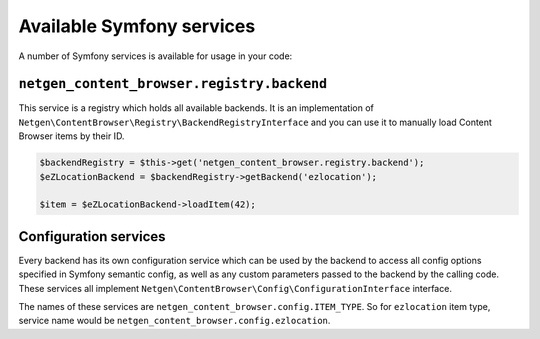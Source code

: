 Available Symfony services
==========================

A number of Symfony services is available for usage in your code:

``netgen_content_browser.registry.backend``
-------------------------------------------

This service is a registry which holds all available backends. It is an
implementation of ``Netgen\ContentBrowser\Registry\BackendRegistryInterface``
and you can use it to manually load Content Browser items by their ID.

.. code-block:: php

    $backendRegistry = $this->get('netgen_content_browser.registry.backend');
    $eZLocationBackend = $backendRegistry->getBackend('ezlocation');

    $item = $eZLocationBackend->loadItem(42);

Configuration services
----------------------

Every backend has its own configuration service which can be used by the backend
to access all config options specified in Symfony semantic config, as well as
any custom parameters passed to the backend by the calling code. These services
all implement ``Netgen\ContentBrowser\Config\ConfigurationInterface`` interface.

The names of these services are ``netgen_content_browser.config.ITEM_TYPE``. So
for ``ezlocation`` item type, service name would be
``netgen_content_browser.config.ezlocation``.
